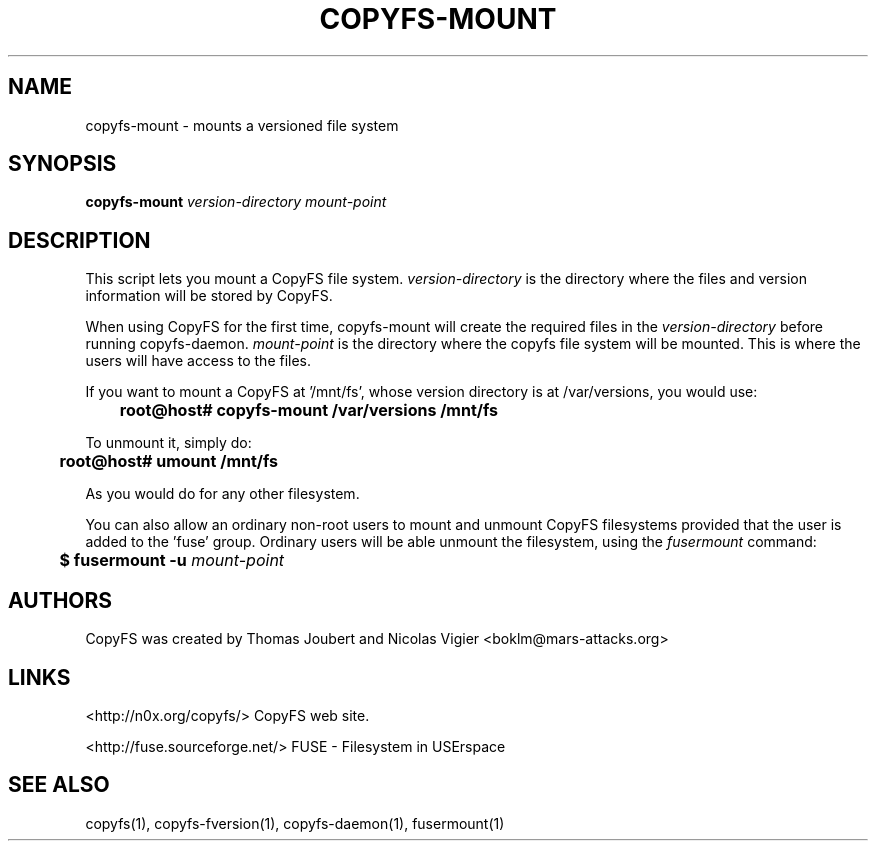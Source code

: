 .TH COPYFS-MOUNT "1" "May 2008" "copyfs-mount" "User Commands"
.SH NAME
copyfs-mount \- mounts a versioned file system
.SH SYNOPSIS
.B copyfs-mount \fIversion-directory\fR \fImount-point\fR
.SH DESCRIPTION
This script lets you mount a CopyFS file system. \fIversion-directory\fR
is the directory where the files and version information will be stored by
CopyFS.

When using CopyFS for the first time, copyfs-mount will create
the required files in the \fIversion-directory\fR before running
copyfs-daemon. \fImount-point\fR is the directory where the copyfs
file system will be mounted. This is where the users will have access
to the files.

If you want to mount a CopyFS at '/mnt/fs', whose version directory is
at /var/versions, you would use:

	\fBroot@host# copyfs-mount /var/versions /mnt/fs\fR

To unmount it, simply do:

	\fBroot@host# umount /mnt/fs\fR

As you would do for any other filesystem.

You can also allow an ordinary non-root users to mount and unmount CopyFS
filesystems provided that the user is added to the 'fuse' group. Ordinary
users will be able unmount the filesystem, using the \fIfusermount\fR
command:

	\fB$ fusermount \-u \fImount-point\fR \fR

.SH AUTHORS
CopyFS was created by Thomas Joubert and Nicolas Vigier <boklm@mars-attacks.org>
.SH LINKS

<http://n0x.org/copyfs/> CopyFS web site.

<http://fuse.sourceforge.net/> FUSE - Filesystem in USErspace

.SH SEE ALSO
copyfs(1), copyfs-fversion(1), copyfs-daemon(1), fusermount(1)
